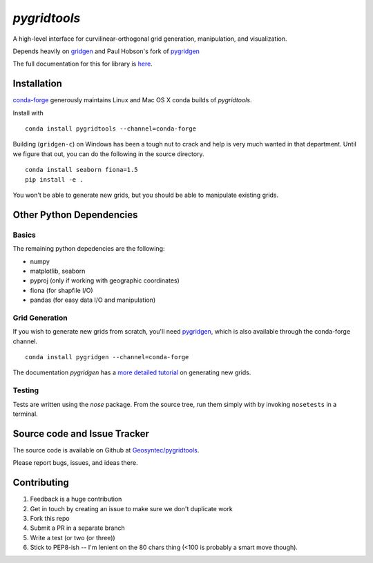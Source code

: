 `pygridtools`
=============

.. image:: http://i.imgur.com/JWdgAKk.png



.. image:: https://travis-ci.org/Geosyntec/pygridtools.svg?branch=master
    :target: https://travis-ci.org/Geosyntec/pygridtools
.. image:: https://coveralls.io/repos/Geosyntec/pygridtools/badge.svg?branch=master&service=github
  :target: https://coveralls.io/github/Geosyntec/pygridtools?branch=master

A high-level interface for curvilinear-orthogonal grid generation, manipulation, and visualization.

Depends heavily on `gridgen <https://github.com/sakov/gridgen-c>`_ and Paul Hobson's fork of `pygridgen <https://phobson.github.io/pygridgen>`_

The full documentation for this for library is `here <https://Geosyntec.github.io/pygridtools>`_.

Installation
------------
`conda-forge <https:/github.com/conda-forge>`_ generously maintains Linux and Mac OS X conda builds of *pygridtools*.

Install with

::

   conda install pygridtools --channel=conda-forge
   
Building (``gridgen-c``) on Windows has been a tough nut to crack and help is very much wanted in that department.
Until we figure that out, you can do the following in the source directory.

::

    conda install seaborn fiona=1.5
    pip install -e .
    
You won't be able to generate new grids, but you should be able to manipulate existing grids.

Other Python Dependencies
-------------------------

Basics
~~~~~~

The remaining python depedencies are the following:

* numpy
* matplotlib, seaborn
* pyproj (only if working with geographic coordinates)
* fiona (for shapfile I/O)
* pandas (for easy data I/O and manipulation)

Grid Generation
~~~~~~~~~~~~~~~

If you wish to generate new grids from scratch, you'll need `pygridgen <https://github.com/phobson/pygridgen>`_, which is also available through the conda-forge channel.

::

   conda install pygridgen --channel=conda-forge 
   
The documentation `pygridgen` has a `more detailed tutorial <http://phobson.github.io/pygridgen/tutorial/basics.html>`_ on generating new grids.

Testing
~~~~~~~

Tests are written using the `nose` package.
From the source tree, run them simply with by invoking ``nosetests`` in a terminal.


Source code and Issue Tracker
------------------------------

The source code is available on Github at `Geosyntec/pygridtools <https://github.com/Geosyntec/pygridtools/>`_.

Please report bugs, issues, and ideas there.

Contributing
------------
1. Feedback is a huge contribution
2. Get in touch by creating an issue to make sure we don't duplicate work
3. Fork this repo
4. Submit a PR in a separate branch
5. Write a test (or two (or three))
6. Stick to PEP8-ish -- I'm lenient on the 80 chars thing (<100 is probably a smart move though).
